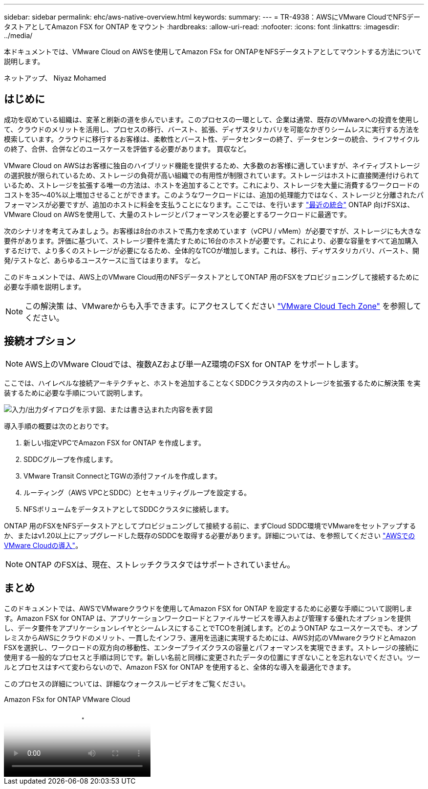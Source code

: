 ---
sidebar: sidebar 
permalink: ehc/aws-native-overview.html 
keywords:  
summary:  
---
= TR-4938：AWSにVMware CloudでNFSデータストアとしてAmazon FSX for ONTAP をマウント
:hardbreaks:
:allow-uri-read: 
:nofooter: 
:icons: font
:linkattrs: 
:imagesdir: ../media/


[role="lead"]
本ドキュメントでは、VMware Cloud on AWSを使用してAmazon FSx for ONTAPをNFSデータストアとしてマウントする方法について説明します。

ネットアップ、 Niyaz Mohamed



== はじめに

成功を収めている組織は、変革と刷新の道を歩んでいます。このプロセスの一環として、企業は通常、既存のVMwareへの投資を使用して、クラウドのメリットを活用し、プロセスの移行、バースト、拡張、ディザスタリカバリを可能なかぎりシームレスに実行する方法を模索しています。クラウドに移行するお客様は、柔軟性とバースト性、データセンターの終了、データセンターの統合、ライフサイクルの終了、合併、合併などのユースケースを評価する必要があります。 買収など。

VMware Cloud on AWSはお客様に独自のハイブリッド機能を提供するため、大多数のお客様に適していますが、ネイティブストレージの選択肢が限られているため、ストレージの負荷が高い組織での有用性が制限されています。ストレージはホストに直接関連付けられているため、ストレージを拡張する唯一の方法は、ホストを追加することです。これにより、ストレージを大量に消費するワークロードのコストを35～40%以上増加させることができます。このようなワークロードには、追加の処理能力ではなく、ストレージと分離されたパフォーマンスが必要ですが、追加のホストに料金を支払うことになります。ここでは、を行います https://aws.amazon.com/about-aws/whats-new/2022/08/announcing-vmware-cloud-aws-integration-amazon-fsx-netapp-ontap/["最近の統合"^] ONTAP 向けFSXは、VMware Cloud on AWSを使用して、大量のストレージとパフォーマンスを必要とするワークロードに最適です。

次のシナリオを考えてみましょう。お客様は8台のホストで馬力を求めています（vCPU / vMem）が必要ですが、ストレージにも大きな要件があります。評価に基づいて、ストレージ要件を満たすために16台のホストが必要です。これにより、必要な容量をすべて追加購入するだけで、より多くのストレージが必要になるため、全体的なTCOが増加します。これは、移行、ディザスタリカバリ、バースト、開発/テストなど、あらゆるユースケースに当てはまります。 など。

このドキュメントでは、AWS上のVMware Cloud用のNFSデータストアとしてONTAP 用のFSXをプロビジョニングして接続するために必要な手順を説明します。


NOTE: この解決策 は、VMwareからも入手できます。にアクセスしてください link:https://vmc.techzone.vmware.com/resource/vmware-cloud-aws-integration-amazon-fsx-netapp-ontap-deployment-guide["VMware Cloud Tech Zone"] を参照してください。



== 接続オプション


NOTE: AWS上のVMware Cloudでは、複数AZおよび単一AZ環境のFSX for ONTAP をサポートします。

ここでは、ハイレベルな接続アーキテクチャと、ホストを追加することなくSDDCクラスタ内のストレージを拡張するために解決策 を実装するために必要な手順について説明します。

image:fsx-nfs-image1.png["入力/出力ダイアログを示す図、または書き込まれた内容を表す図"]

導入手順の概要は次のとおりです。

. 新しい指定VPCでAmazon FSX for ONTAP を作成します。
. SDDCグループを作成します。
. VMware Transit ConnectとTGWの添付ファイルを作成します。
. ルーティング（AWS VPCとSDDC）とセキュリティグループを設定する。
. NFSボリュームをデータストアとしてSDDCクラスタに接続します。


ONTAP 用のFSXをNFSデータストアとしてプロビジョニングして接続する前に、まずCloud SDDC環境でVMwareをセットアップするか、またはv1.20以上にアップグレードした既存のSDDCを取得する必要があります。詳細については、を参照してください link:https://docs.vmware.com/en/VMware-Cloud-on-AWS/services/com.vmware.vmc-aws.getting-started/GUID-3D741363-F66A-4CF9-80EA-AA2866D1834E.html["AWSでのVMware Cloudの導入"^]。


NOTE: ONTAP のFSXは、現在、ストレッチクラスタではサポートされていません。



== まとめ

このドキュメントでは、AWSでVMwareクラウドを使用してAmazon FSX for ONTAP を設定するために必要な手順について説明します。Amazon FSX for ONTAP は、アプリケーションワークロードとファイルサービスを導入および管理する優れたオプションを提供し、データ要件をアプリケーションレイヤとシームレスにすることでTCOを削減します。どのようONTAP なユースケースでも、オンプレミスからAWSにクラウドのメリット、一貫したインフラ、運用を迅速に実現するためには、AWS対応のVMwareクラウドとAmazon FSXを選択し、ワークロードの双方向の移動性、エンタープライズクラスの容量とパフォーマンスを実現できます。ストレージの接続に使用する一般的なプロセスと手順は同じです。新しい名前と同様に変更されたデータの位置にすぎないことを忘れないでください。ツールとプロセスはすべて変わらないので、Amazon FSX for ONTAP を使用すると、全体的な導入を最適化できます。

このプロセスの詳細については、詳細なウォークスルービデオをご覧ください。

.Amazon FSx for ONTAP VMware Cloud
video::6462f4e4-2320-42d2-8d0b-b01200f00ccb[panopto]